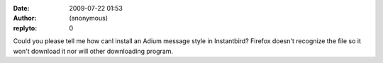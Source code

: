 :date: 2009-07-22 01:53
:author: (anonymous)
:replyto: 0

Could you please tell me how canI install an Adium message style in Instantbird? Firefox doesn't recognize the file so it won't download it nor will other downloading program.
